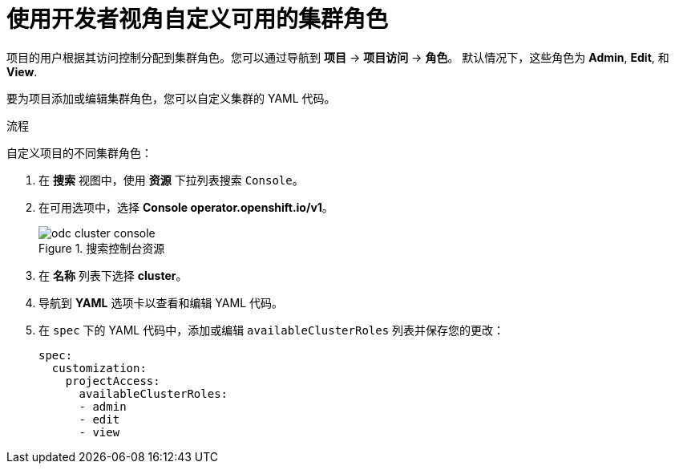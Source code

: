 // Module included in the following assemblies:
//
// applications/projects/working-with-projects.adoc

[id="odc-customizing-available-cluster-roles-using-developer-perspective_{context}"]
= 使用开发者视角自定义可用的集群角色

项目的用户根据其访问控制分配到集群角色。您可以通过导航到 *项目* -> *项目访问* -> *角色*。 默认情况下，这些角色为 *Admin*, *Edit*, 和 *View*.

要为项目添加或编辑集群角色，您可以自定义集群的 YAML 代码。

.流程
自定义项目的不同集群角色：

. 在 *搜索* 视图中，使用 *资源* 下拉列表搜索 `Console`。
. 在可用选项中，选择 *Console operator.openshift.io/v1*。
+
.搜索控制台资源
image::odc_cluster_console.png[]
. 在 *名称* 列表下选择 *cluster*。
. 导航到 *YAML* 选项卡以查看和编辑 YAML 代码。
. 在 `spec` 下的 YAML 代码中，添加或编辑 `availableClusterRoles` 列表并保存您的更改：
+
[source,yaml]
----
spec:
  customization:
    projectAccess:
      availableClusterRoles:
      - admin
      - edit
      - view
----
